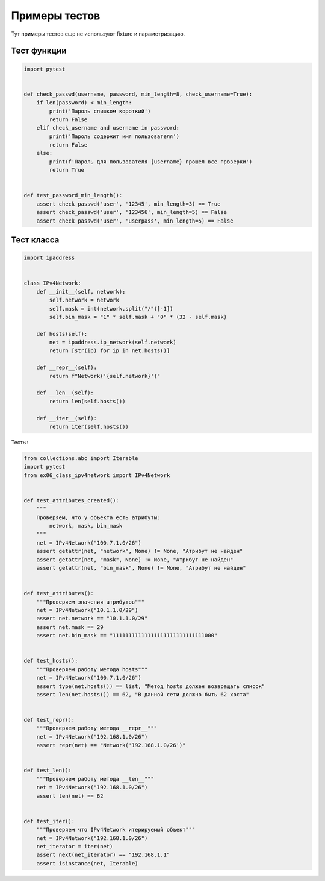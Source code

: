 Примеры тестов
--------------

Тут примеры тестов еще не используют fixture и параметризацию.

Тест функции
~~~~~~~~~~~~

.. code:: python

    import pytest


    def check_passwd(username, password, min_length=8, check_username=True):
        if len(password) < min_length:
            print('Пароль слишком короткий')
            return False
        elif check_username and username in password:
            print('Пароль содержит имя пользователя')
            return False
        else:
            print(f'Пароль для пользователя {username} прошел все проверки')
            return True


    def test_password_min_length():
        assert check_passwd('user', '12345', min_length=3) == True
        assert check_passwd('user', '123456', min_length=5) == False
        assert check_passwd('user', 'userpass', min_length=5) == False


Тест класса
~~~~~~~~~~~

.. code:: python

    import ipaddress


    class IPv4Network:
        def __init__(self, network):
            self.network = network
            self.mask = int(network.split("/")[-1])
            self.bin_mask = "1" * self.mask + "0" * (32 - self.mask)

        def hosts(self):
            net = ipaddress.ip_network(self.network)
            return [str(ip) for ip in net.hosts()]

        def __repr__(self):
            return f"Network('{self.network}')"

        def __len__(self):
            return len(self.hosts())

        def __iter__(self):
            return iter(self.hosts())

Тесты:

.. code:: python

    from collections.abc import Iterable
    import pytest
    from ex06_class_ipv4network import IPv4Network


    def test_attributes_created():
        """
        Проверяем, что у объекта есть атрибуты:
            network, mask, bin_mask
        """
        net = IPv4Network("100.7.1.0/26")
        assert getattr(net, "network", None) != None, "Атрибут не найден"
        assert getattr(net, "mask", None) != None, "Атрибут не найден"
        assert getattr(net, "bin_mask", None) != None, "Атрибут не найден"


    def test_attributes():
        """Проверяем значения атрибутов"""
        net = IPv4Network("10.1.1.0/29")
        assert net.network == "10.1.1.0/29"
        assert net.mask == 29
        assert net.bin_mask == "11111111111111111111111111111000"


    def test_hosts():
        """Проверяем работу метода hosts"""
        net = IPv4Network("100.7.1.0/26")
        assert type(net.hosts()) == list, "Метод hosts должен возвращать список"
        assert len(net.hosts()) == 62, "В данной сети должно быть 62 хоста"


    def test_repr():
        """Проверяем работу метода __repr__"""
        net = IPv4Network("192.168.1.0/26")
        assert repr(net) == "Network('192.168.1.0/26')"


    def test_len():
        """Проверяем работу метода __len__"""
        net = IPv4Network("192.168.1.0/26")
        assert len(net) == 62


    def test_iter():
        """Проверяем что IPv4Network итерируемый объект"""
        net = IPv4Network("192.168.1.0/26")
        net_iterator = iter(net)
        assert next(net_iterator) == "192.168.1.1"
        assert isinstance(net, Iterable)

